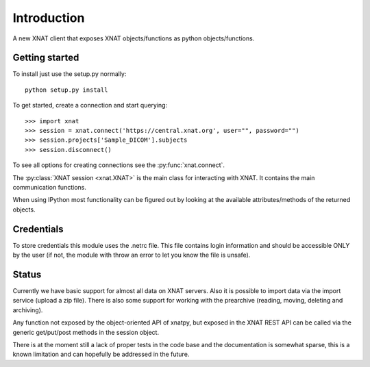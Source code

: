 Introduction
============

A new XNAT client that exposes XNAT objects/functions as python
objects/functions.

Getting started
---------------

To install just use the setup.py normally::

  python setup.py install

To get started, create a connection and start querying::

  >>> import xnat
  >>> session = xnat.connect('https://central.xnat.org', user="", password="")
  >>> session.projects['Sample_DICOM'].subjects
  >>> session.disconnect()

To see all options for creating connections see the :py:func:`xnat.connect`.

The :py:class:`XNAT session <xnat.XNAT>` is the main class for interacting with XNAT.
It contains the main communication functions.

When using IPython most functionality can be figured out by looking at the
available attributes/methods of the returned objects.

Credentials
-----------

To store credentials this module uses the .netrc file. This file contains login
information and should be accessible ONLY by the user (if not, the module with
throw an error to let you know the file is unsafe).

Status
------

Currently we have basic support for almost all data on XNAT servers. Also it is
possible to import data via the import service (upload a zip file). There is
also some support for working with the prearchive (reading, moving, deleting and
archiving).

Any function not exposed by the object-oriented API of xnatpy, but exposed in the
XNAT REST API can be called via the generic get/put/post methods in the session
object.

There is at the moment still a lack of proper tests in the code base and the documentation
is somewhat sparse, this is a known limitation and can hopefully be addressed in the future.

